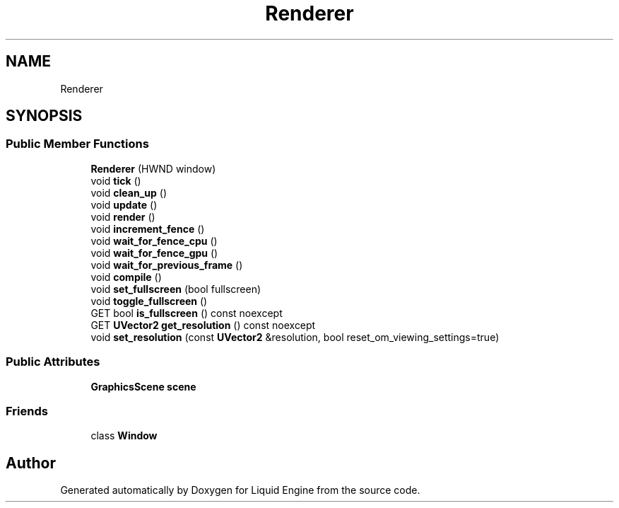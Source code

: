 .TH "Renderer" 3 "Fri Aug 11 2023" "Liquid Engine" \" -*- nroff -*-
.ad l
.nh
.SH NAME
Renderer
.SH SYNOPSIS
.br
.PP
.SS "Public Member Functions"

.in +1c
.ti -1c
.RI "\fBRenderer\fP (HWND window)"
.br
.ti -1c
.RI "void \fBtick\fP ()"
.br
.ti -1c
.RI "void \fBclean_up\fP ()"
.br
.ti -1c
.RI "void \fBupdate\fP ()"
.br
.ti -1c
.RI "void \fBrender\fP ()"
.br
.ti -1c
.RI "void \fBincrement_fence\fP ()"
.br
.ti -1c
.RI "void \fBwait_for_fence_cpu\fP ()"
.br
.ti -1c
.RI "void \fBwait_for_fence_gpu\fP ()"
.br
.ti -1c
.RI "void \fBwait_for_previous_frame\fP ()"
.br
.ti -1c
.RI "void \fBcompile\fP ()"
.br
.ti -1c
.RI "void \fBset_fullscreen\fP (bool fullscreen)"
.br
.ti -1c
.RI "void \fBtoggle_fullscreen\fP ()"
.br
.ti -1c
.RI "GET bool \fBis_fullscreen\fP () const noexcept"
.br
.ti -1c
.RI "GET \fBUVector2\fP \fBget_resolution\fP () const noexcept"
.br
.ti -1c
.RI "void \fBset_resolution\fP (const \fBUVector2\fP &resolution, bool reset_om_viewing_settings=true)"
.br
.in -1c
.SS "Public Attributes"

.in +1c
.ti -1c
.RI "\fBGraphicsScene\fP \fBscene\fP"
.br
.in -1c
.SS "Friends"

.in +1c
.ti -1c
.RI "class \fBWindow\fP"
.br
.in -1c

.SH "Author"
.PP 
Generated automatically by Doxygen for Liquid Engine from the source code\&.
